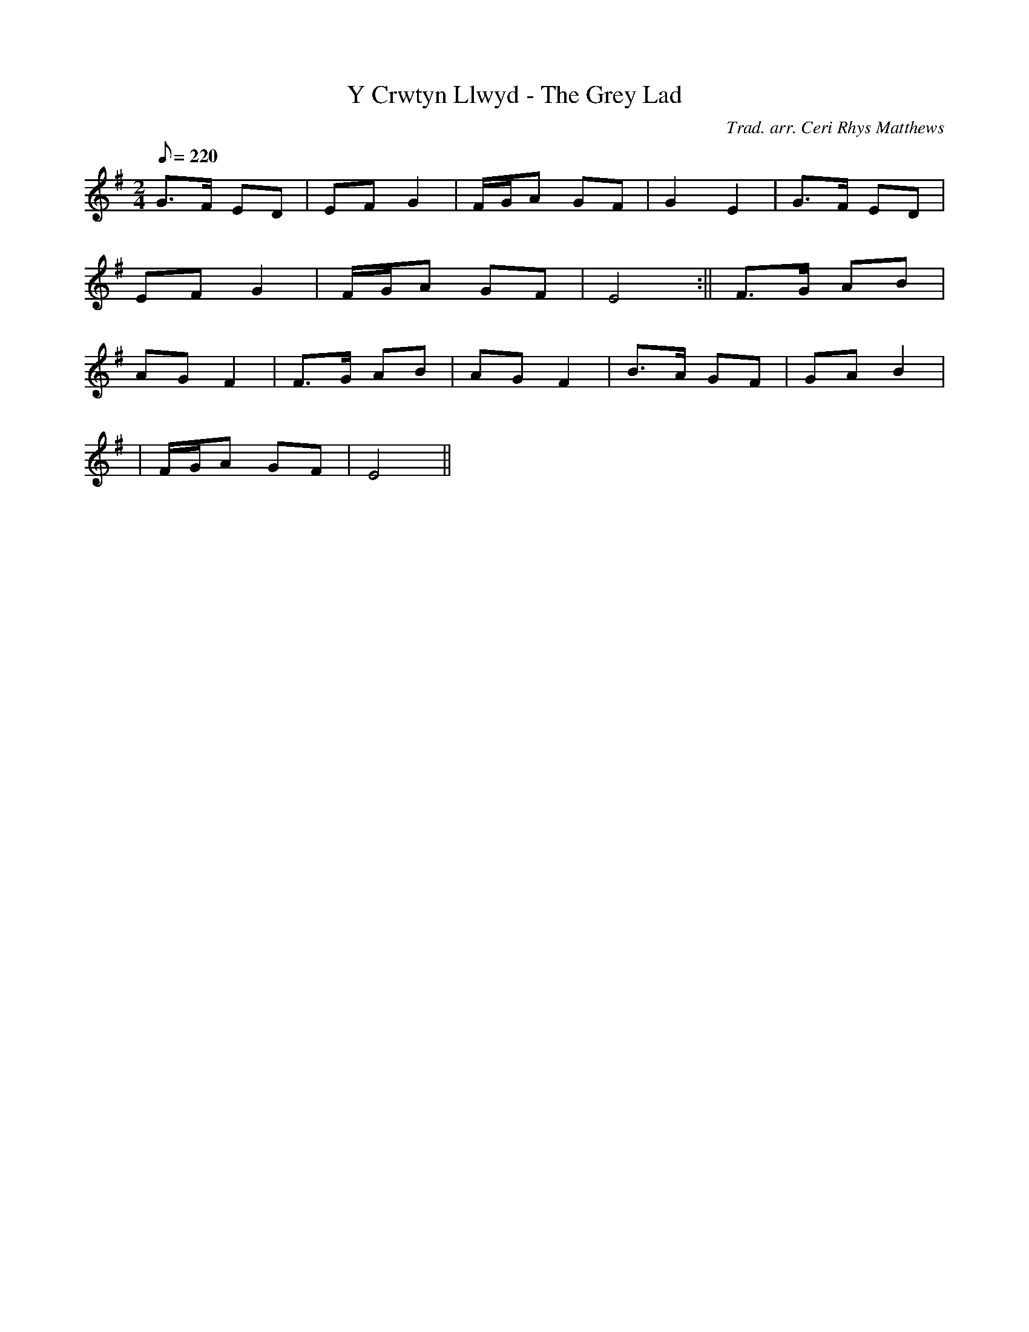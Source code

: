 X:122
T:Y Crwtyn Llwyd - The Grey Lad
M:2/4
L:1/8
Q:220
C:Trad. arr. Ceri Rhys Matthews
R:Processional
N:Second measure is a harmony
K:G
G>F ED | EF G2 | F/G/A GF | G2 E2 | G>F ED|
EF G2 | F/G/A GF | E4 :|| F>G AB |
AG F2 | F>G AB | AG F2 | B>A GF | GA B2|
| F/G/A GF | E4 ||
